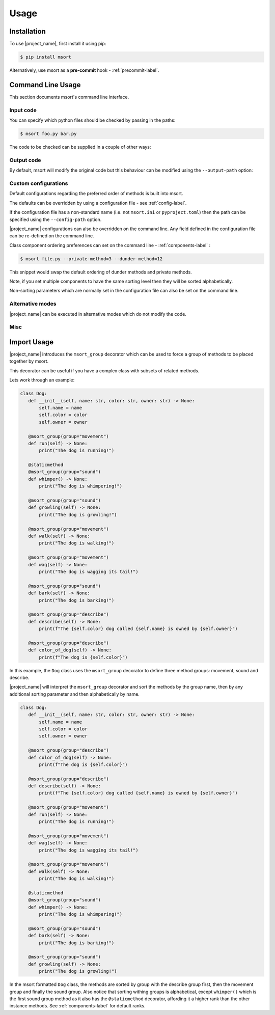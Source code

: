 Usage
=====

Installation
------------

To use |project_name|, first install it using pip:

.. code-block:: console

   $ pip install msort

Alternatively, use msort as a **pre-commit** hook - :ref:`precommit-label`.


Command Line Usage
------------------
This section documents msort's command line interface.

Input code
..........

You can specify which python files should be checked by passing in the paths:

.. code-block:: console

    $ msort foo.py bar.py

The code to be checked can be supplied in a couple of other ways:

.. option:: -ip INPUT-PATH, --input-path INPUT-PATH

    If the input path is a ``.py`` file then only that code will be checked.
    If the input path is a directory or module, then msort will recursively check all code under
    the path.

.. option:: -sp SKIP-PATTERNS --skip-patterns SKIP-PATTERNS

    Use the ``--skip-patterns`` option to indicate exclusion criteria. If the supplied pattern is found in a ``.py``
    then it will not be checked. To supply multiple patterns, use the option multiple times.

    $ msort --sp pat1 --sp pat2

Output code
...........

By default, msort will modify the original code but this behaviour can be modified using the ``--output-path`` option:

.. option:: -o OUTPUT-PATH, --output-path OUTPUT-PATH

    If the output path and input path are singular ``.py`` file then only that code will be checked and the modified
    code will be written to the supplied output path, creating a new file if needed.
    If the output path is a directory, then the modified code will be saved to a ``.py`` file with the same name as the
    input but in the newly created output directory.
    If the output path is a single ``.py`` file but the input path is a directory, then an exception will be raised.

.. _cli-custom-config-label:

Custom configurations
.....................

Default configurations regarding the preferred order of methods is built into msort.

The defaults can be overridden by using a configuration file - see :ref:`config-label`.

If the configuration file has a non-standard name (i.e. not ``msort.ini`` or ``pyproject.toml``) then the path can be
specified using the ``--config-path`` option.

.. option:: -cp CONFIG-PATH, --config-path CONFIG-PATH

    This should be the relative path to a ``.ini`` or ``.toml`` file from which msort configurations can be loaded.

|project_name| configurations can also be overridden on the command line. Any field defined in the configuration file can be
re-defined on the command line.

Class component ordering preferences can set on the command line - :ref:`components-label` :

.. code-block:: console

   $ msort file.py --private-method=3 --dunder-method=12

This snippet would swap the default ordering of dunder methods and private methods.

Note, if you set multiple components to have the same sorting level then they will be sorted alphabetically.

Non-sorting parameters which are normally set in the configuration file can also be set on the command line.

.. option:: --auto-static AUTO-STATIC

    Check if a method could be made static and convert it if so (Default).

.. option:: --n-auto-static N-AUTO-STATIC

    Do not check for possible static methods.

.. option:: --use-msort-group USE-MSORT-GROUP

    Account for the ``msort_group()`` decorator during method sorting (Default). See :ref:`msort-group-label`.

.. option:: --n-use-msort-group N-USE-MSORT-GROUP

    Do not account for the ``msort_group()`` decorator during method sorting.

.. option:: --use-property-groups USE-PROPERTY-GROUPS

    Group methods related to a class property together.

.. option:: --n-use-property-groups N-USE-PROPERTY-GROUPS

    Do not group methods related to a class property together (Default).

Alternative modes
.................

|project_name| can be executed in alternative modes which do not modify the code.

.. option:: --check CHECK

    Runs msort and reports on the number of files which would be modified.

.. option:: --diff DIFF

    Runs msort and reports on the differences which would be made.


Misc
....

.. option:: -v VERBOSE, --verbose VERBOSE

    Modify the logging level of msort.
    0 - no logging output
    1 - warnings and info
    2 - debug level


.. option:: -p PARSER, --parser PARSER

    Specify whether to use the AST or CST code parser. Defaults to CST parser and this is recommended.

    See :ref:`parsing-label` for more details.


.. option:: -f FORCE, --force FORCE

    Force msort to allow manual override of sorting levels such that :ref:`methods-label` can be sorted with
    higher precedence than :ref:`fixed-components-label`.

.. _msort-group-label:

Import Usage
------------
|project_name| introduces the ``msort_group`` decorator which can be used to force a group of methods to be placed together
by msort.

This decorator can be useful if you have a complex class with subsets of related methods.

Lets work through an example:

.. code-block:: python

 class Dog:
    def __init__(self, name: str, color: str, owner: str) -> None:
        self.name = name
        self.color = color
        self.owner = owner

    @msort_group(group="movement")
    def run(self) -> None:
        print("The dog is running!")

    @staticmethod
    @msort_group(group="sound")
    def whimper() -> None:
        print("The dog is whimpering!")

    @msort_group(group="sound")
    def growling(self) -> None:
        print("The dog is growling!")

    @msort_group(group="movement")
    def walk(self) -> None:
        print("The dog is walking!")

    @msort_group(group="movement")
    def wag(self) -> None:
        print("The dog is wagging its tail!")

    @msort_group(group="sound")
    def bark(self) -> None:
        print("The dog is barking!")

    @msort_group(group="describe")
    def describe(self) -> None:
        print(f"The {self.color} dog called {self.name} is owned by {self.owner}")

    @msort_group(group="describe")
    def color_of_dog(self) -> None:
        print(f"The dog is {self.color}")

In this example, the ``Dog`` class uses the ``msort_group`` decorator to define three method groups: movement, sound
and describe.

|project_name| will interpret the ``msort_group`` decorator and sort the methods by the group name, then by any additional
sorting parameter and then alphabetically by name.

.. code-block:: python

 class Dog:
    def __init__(self, name: str, color: str, owner: str) -> None:
        self.name = name
        self.color = color
        self.owner = owner

    @msort_group(group="describe")
    def color_of_dog(self) -> None:
        print(f"The dog is {self.color}")

    @msort_group(group="describe")
    def describe(self) -> None:
        print(f"The {self.color} dog called {self.name} is owned by {self.owner}")

    @msort_group(group="movement")
    def run(self) -> None:
        print("The dog is running!")

    @msort_group(group="movement")
    def wag(self) -> None:
        print("The dog is wagging its tail!")

    @msort_group(group="movement")
    def walk(self) -> None:
        print("The dog is walking!")

    @staticmethod
    @msort_group(group="sound")
    def whimper() -> None:
        print("The dog is whimpering!")

    @msort_group(group="sound")
    def bark(self) -> None:
        print("The dog is barking!")

    @msort_group(group="sound")
    def growling(self) -> None:
        print("The dog is growling!")

In the msort formatted ``Dog`` class, the methods are sorted by group with the describe group first, then the movement
group and finally the sound group. Also notice that sorting withing groups is alphabetical, except ``whimper()`` which
is the first sound group method as it also has the ``@staticmethod`` decorator, affording it a higher rank than the
other instance methods. See :ref:`components-label` for default ranks.
